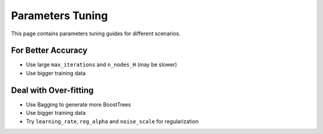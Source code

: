 Parameters Tuning
=================

This page contains parameters tuning guides for different scenarios.

For Better Accuracy
-------------------

-  Use large ``max_iterations`` and ``n_nodes_H`` (may be slower)

-  Use bigger training data


Deal with Over-fitting
----------------------

- Use Bagging to generate more BoostTrees

-  Use bigger training data

-  Try ``learning_rate``, ``reg_alpha`` and ``noise_scale`` for regularization



